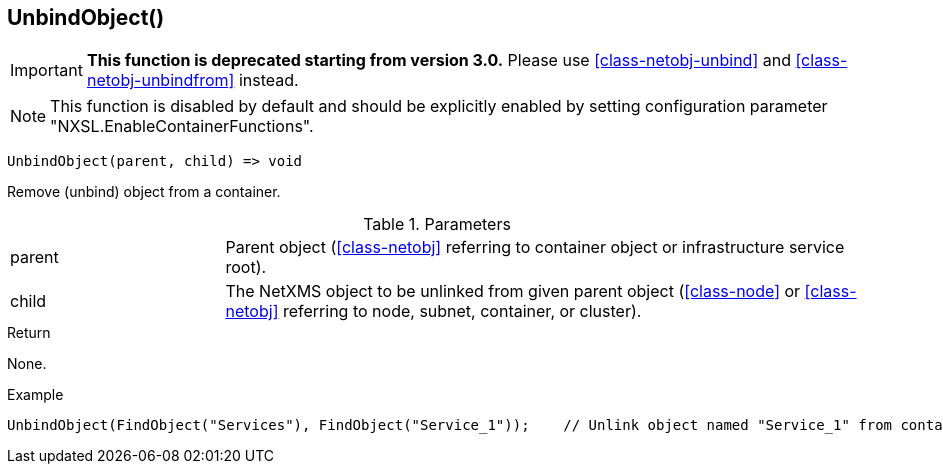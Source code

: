 [.nxsl-function]
[[func-unbindobject]]
== UnbindObject()

****
[IMPORTANT]
====
*This function is deprecated starting from version 3.0.*
Please use  <<class-netobj-unbind>> and <<class-netobj-unbindfrom>> instead.
====
****

NOTE: This function is disabled by default and should be explicitly enabled by setting configuration parameter "NXSL.EnableContainerFunctions".

[source,c]
----
UnbindObject(parent, child) => void
----

Remove (unbind) object from a container.

.Parameters
[cols="1,3" grid="none", frame="none"]
|===
|parent|Parent object (<<class-netobj>> referring to container object or infrastructure service root).
|child|The NetXMS object to be unlinked from given parent object (<<class-node>> or <<class-netobj>> referring to node, subnet, container, or cluster).
|===

.Return
None.

.Example
[.source]
....
UnbindObject(FindObject("Services"), FindObject("Service_1"));    // Unlink object named "Service_1" from container "Services"
....
